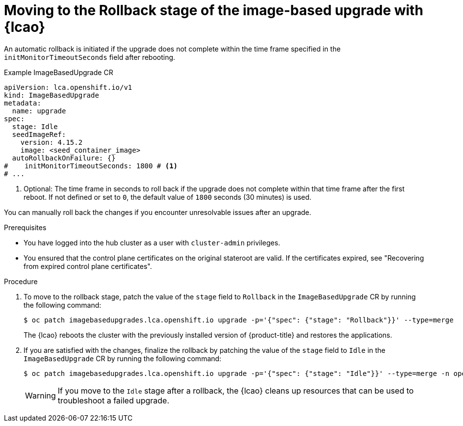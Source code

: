// Module included in the following assemblies:
// * edge_computing/image-based-upgrade/cnf-image-based-upgrade-base.adoc

:_mod-docs-content-type: PROCEDURE
[id="cnf-image-based-upgrade-rollback_{context}"]
= Moving to the Rollback stage of the image-based upgrade with {lcao}

An automatic rollback is initiated if the upgrade does not complete within the time frame specified in the `initMonitorTimeoutSeconds` field after rebooting.

.Example ImageBasedUpgrade CR
[source,yaml]
----
apiVersion: lca.openshift.io/v1
kind: ImageBasedUpgrade
metadata:
  name: upgrade
spec:
  stage: Idle
  seedImageRef:
    version: 4.15.2
    image: <seed_container_image>
  autoRollbackOnFailure: {}
#    initMonitorTimeoutSeconds: 1800 # <1>
# ...
----
<1> Optional: The time frame in seconds to roll back if the upgrade does not complete within that time frame after the first reboot. If not defined or set to `0`, the default value of `1800` seconds (30 minutes) is used.

You can manually roll back the changes if you encounter unresolvable issues after an upgrade.

.Prerequisites

* You have logged into the hub cluster as a user with `cluster-admin` privileges.
* You ensured that the control plane certificates on the original stateroot are valid. If the certificates expired, see "Recovering from expired control plane certificates".

.Procedure

. To move to the rollback stage, patch the value of the `stage` field to `Rollback` in the `ImageBasedUpgrade` CR by running the following command:
+
--
[source,terminal]
----
$ oc patch imagebasedupgrades.lca.openshift.io upgrade -p='{"spec": {"stage": "Rollback"}}' --type=merge
----

The {lcao} reboots the cluster with the previously installed version of {product-title} and restores the applications.
--

. If you are satisfied with the changes, finalize the rollback by patching the value of the `stage` field to `Idle` in the `ImageBasedUpgrade` CR by running the following command:
+
--
[source,terminal]
----
$ oc patch imagebasedupgrades.lca.openshift.io upgrade -p='{"spec": {"stage": "Idle"}}' --type=merge -n openshift-lifecycle-agent
----

[WARNING]
====
If you move to the `Idle` stage after a rollback, the {lcao} cleans up resources that can be used to troubleshoot a failed upgrade.
====
--
